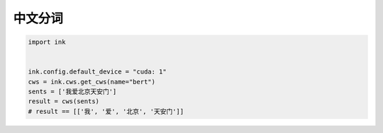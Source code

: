中文分词
=============

.. code-block:: python

    import ink


    ink.config.default_device = "cuda: 1"
    cws = ink.cws.get_cws(name="bert")
    sents = ['我爱北京天安门']
    result = cws(sents)
    # result == [['我', '爱', '北京', '天安门']]
